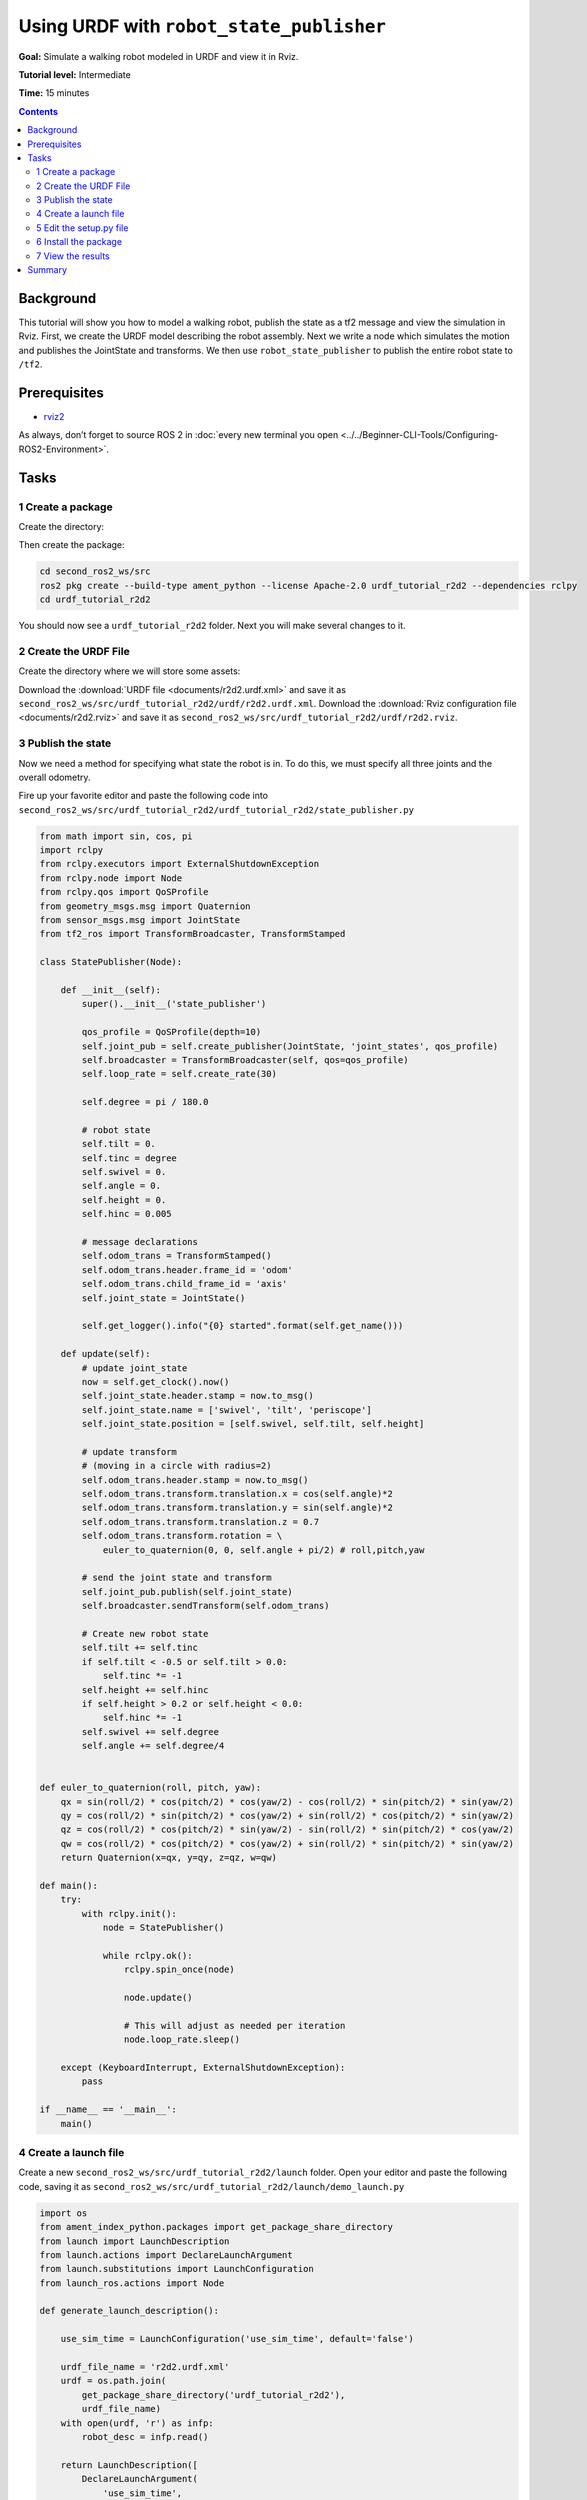.. redirect-from::

    Tutorials/URDF/Using-URDF-with-Robot-State-Publisher

.. _URDFPlusRSP:

Using URDF with ``robot_state_publisher``
=========================================

**Goal:** Simulate a walking robot modeled in URDF and view it in Rviz.

**Tutorial level:** Intermediate

**Time:** 15 minutes

.. contents:: Contents
   :depth: 2
   :local:

Background
----------

This tutorial will show you how to model a walking robot, publish the state as a tf2 message and view the simulation in Rviz.
First, we create the URDF model describing the robot assembly.
Next we write a node which simulates the motion and publishes the JointState and transforms.
We then use ``robot_state_publisher`` to publish the entire robot state to ``/tf2``.

.. image:: images/r2d2_rviz_demo.gif

Prerequisites
-------------

- `rviz2 <https://index.ros.org/p/rviz2/>`__

As always, don’t forget to source ROS 2 in :doc:`every new terminal you open <../../Beginner-CLI-Tools/Configuring-ROS2-Environment>`.

Tasks
-----

1 Create a package
^^^^^^^^^^^^^^^^^^
Create the directory:

.. tabs::

  .. group-tab:: Linux

    .. code-block:: console

      mkdir -p second_ros2_ws/src

  .. group-tab:: macOS

    .. code-block:: console

      mkdir -p second_ros2_ws/src

  .. group-tab:: Windows

    .. code-block:: console

      md second_ros2_ws/src

Then create the package:

.. code-block:: console

    cd second_ros2_ws/src
    ros2 pkg create --build-type ament_python --license Apache-2.0 urdf_tutorial_r2d2 --dependencies rclpy
    cd urdf_tutorial_r2d2

You should now see a ``urdf_tutorial_r2d2`` folder.
Next you will make several changes to it.

2 Create the URDF File
^^^^^^^^^^^^^^^^^^^^^^

Create the directory where we will store some assets:

.. tabs::

  .. group-tab:: Linux

    .. code-block:: console

      mkdir -p urdf

  .. group-tab:: macOS

    .. code-block:: console

      mkdir -p urdf

  .. group-tab:: Windows

    .. code-block:: console

      md urdf

Download the :download:`URDF file <documents/r2d2.urdf.xml>` and save it as ``second_ros2_ws/src/urdf_tutorial_r2d2/urdf/r2d2.urdf.xml``.
Download the :download:`Rviz configuration file <documents/r2d2.rviz>` and save it as ``second_ros2_ws/src/urdf_tutorial_r2d2/urdf/r2d2.rviz``.

3 Publish the state
^^^^^^^^^^^^^^^^^^^

Now we need a method for specifying what state the robot is in.
To do this, we must specify all three joints and the overall odometry.

Fire up your favorite editor and paste the following code into ``second_ros2_ws/src/urdf_tutorial_r2d2/urdf_tutorial_r2d2/state_publisher.py``

.. code-block:: python

  from math import sin, cos, pi
  import rclpy
  from rclpy.executors import ExternalShutdownException
  from rclpy.node import Node
  from rclpy.qos import QoSProfile
  from geometry_msgs.msg import Quaternion
  from sensor_msgs.msg import JointState
  from tf2_ros import TransformBroadcaster, TransformStamped

  class StatePublisher(Node):

      def __init__(self):
          super().__init__('state_publisher')

          qos_profile = QoSProfile(depth=10)
          self.joint_pub = self.create_publisher(JointState, 'joint_states', qos_profile)
          self.broadcaster = TransformBroadcaster(self, qos=qos_profile)
          self.loop_rate = self.create_rate(30)

          self.degree = pi / 180.0

          # robot state
          self.tilt = 0.
          self.tinc = degree
          self.swivel = 0.
          self.angle = 0.
          self.height = 0.
          self.hinc = 0.005

          # message declarations
          self.odom_trans = TransformStamped()
          self.odom_trans.header.frame_id = 'odom'
          self.odom_trans.child_frame_id = 'axis'
          self.joint_state = JointState()

          self.get_logger().info("{0} started".format(self.get_name()))

      def update(self):
          # update joint_state
          now = self.get_clock().now()
          self.joint_state.header.stamp = now.to_msg()
          self.joint_state.name = ['swivel', 'tilt', 'periscope']
          self.joint_state.position = [self.swivel, self.tilt, self.height]

          # update transform
          # (moving in a circle with radius=2)
          self.odom_trans.header.stamp = now.to_msg()
          self.odom_trans.transform.translation.x = cos(self.angle)*2
          self.odom_trans.transform.translation.y = sin(self.angle)*2
          self.odom_trans.transform.translation.z = 0.7
          self.odom_trans.transform.rotation = \
              euler_to_quaternion(0, 0, self.angle + pi/2) # roll,pitch,yaw

          # send the joint state and transform
          self.joint_pub.publish(self.joint_state)
          self.broadcaster.sendTransform(self.odom_trans)

          # Create new robot state
          self.tilt += self.tinc
          if self.tilt < -0.5 or self.tilt > 0.0:
              self.tinc *= -1
          self.height += self.hinc
          if self.height > 0.2 or self.height < 0.0:
              self.hinc *= -1
          self.swivel += self.degree
          self.angle += self.degree/4


  def euler_to_quaternion(roll, pitch, yaw):
      qx = sin(roll/2) * cos(pitch/2) * cos(yaw/2) - cos(roll/2) * sin(pitch/2) * sin(yaw/2)
      qy = cos(roll/2) * sin(pitch/2) * cos(yaw/2) + sin(roll/2) * cos(pitch/2) * sin(yaw/2)
      qz = cos(roll/2) * cos(pitch/2) * sin(yaw/2) - sin(roll/2) * sin(pitch/2) * cos(yaw/2)
      qw = cos(roll/2) * cos(pitch/2) * cos(yaw/2) + sin(roll/2) * sin(pitch/2) * sin(yaw/2)
      return Quaternion(x=qx, y=qy, z=qz, w=qw)

  def main():
      try:
          with rclpy.init():
              node = StatePublisher()

              while rclpy.ok():
                  rclpy.spin_once(node)

                  node.update()

                  # This will adjust as needed per iteration
                  node.loop_rate.sleep()

      except (KeyboardInterrupt, ExternalShutdownException):
          pass

  if __name__ == '__main__':
      main()

4 Create a launch file
^^^^^^^^^^^^^^^^^^^^^^

Create a new ``second_ros2_ws/src/urdf_tutorial_r2d2/launch`` folder.
Open your editor and paste the following code, saving it as ``second_ros2_ws/src/urdf_tutorial_r2d2/launch/demo_launch.py``

.. code-block:: python

  import os
  from ament_index_python.packages import get_package_share_directory
  from launch import LaunchDescription
  from launch.actions import DeclareLaunchArgument
  from launch.substitutions import LaunchConfiguration
  from launch_ros.actions import Node

  def generate_launch_description():

      use_sim_time = LaunchConfiguration('use_sim_time', default='false')

      urdf_file_name = 'r2d2.urdf.xml'
      urdf = os.path.join(
          get_package_share_directory('urdf_tutorial_r2d2'),
          urdf_file_name)
      with open(urdf, 'r') as infp:
          robot_desc = infp.read()

      return LaunchDescription([
          DeclareLaunchArgument(
              'use_sim_time',
              default_value='false',
              description='Use simulation (Gazebo) clock if true'),
          Node(
              package='robot_state_publisher',
              executable='robot_state_publisher',
              name='robot_state_publisher',
              output='screen',
              parameters=[{'use_sim_time': use_sim_time, 'robot_description': robot_desc}],
              arguments=[urdf]),
          Node(
              package='urdf_tutorial_r2d2',
              executable='state_publisher',
              name='state_publisher',
              output='screen'),
      ])


5 Edit the setup.py file
^^^^^^^^^^^^^^^^^^^^^^^^

You must tell the **colcon** build tool how to install your Python package.
Edit the ``second_ros2_ws/src/urdf_tutorial_r2d2/setup.py`` file as follows:

- include these import statements

.. code-block:: python

  import os
  from glob import glob
  from setuptools import setup
  from setuptools import find_packages

- append these 2 lines inside ``data_files``

.. code-block:: python

  data_files=[
    ...
    (os.path.join('share', package_name, 'launch'), glob(os.path.join('launch', '*launch.[pxy][yma]*'))),
    (os.path.join('share', package_name), glob('urdf/*')),
  ],

- modify the ``entry_points`` table so you can later run 'state_publisher' from a console

.. code-block:: python

        'console_scripts': [
            'state_publisher = urdf_tutorial_r2d2.state_publisher:main'
        ],

Save the ``setup.py`` file with your changes.

6 Install the package
^^^^^^^^^^^^^^^^^^^^^
.. code-block:: console

    cd second_ros2_ws
    colcon build --symlink-install --packages-select urdf_tutorial_r2d2

Source the setup files:

.. tabs::

  .. group-tab:: Linux

    .. code-block:: console

      source install/setup.bash

  .. group-tab:: macOS

    .. code-block:: console

      source install/setup.bash

  .. group-tab:: Windows

    .. code-block:: console

      call install/setup.bat


7 View the results
^^^^^^^^^^^^^^^^^^

Launch the package

.. code-block:: console

  ros2 launch urdf_tutorial_r2d2 demo_launch.py

Open a new terminal, the run Rviz using

.. code-block:: console

  rviz2 -d second_ros2_ws/install/urdf_tutorial_r2d2/share/urdf_tutorial_r2d2/r2d2.rviz

See the `User Guide <http://wiki.ros.org/rviz/UserGuide>`__ for details on how to use Rviz.

Summary
-------

You created a ``JointState`` publisher node and coupled it with ``robot_state_publisher`` to simulate a walking robot.
The code used in these examples is originally from `here <https://github.com/benbongalon/ros2-migration/tree/master/urdf_tutorial>`__.

Credit is given to the authors of this
`ROS 1 tutorial <http://wiki.ros.org/urdf/Tutorials/Using%20urdf%20with%20robot_state_publisher>`__
from which some content was reused.
